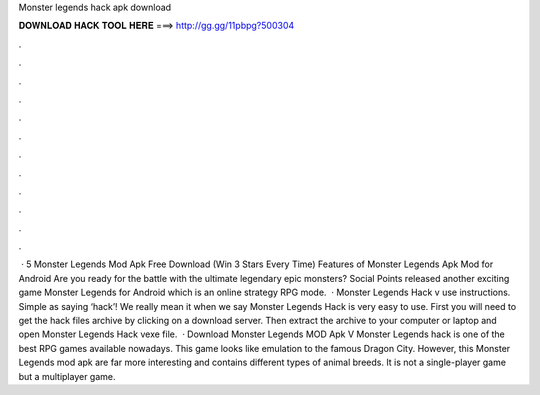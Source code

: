 Monster legends hack apk download

𝐃𝐎𝐖𝐍𝐋𝐎𝐀𝐃 𝐇𝐀𝐂𝐊 𝐓𝐎𝐎𝐋 𝐇𝐄𝐑𝐄 ===> http://gg.gg/11pbpg?500304

.

.

.

.

.

.

.

.

.

.

.

.

 · 5 Monster Legends Mod Apk Free Download (Win 3 Stars Every Time) Features of Monster Legends Apk Mod for Android Are you ready for the battle with the ultimate legendary epic monsters? Social Points released another exciting game Monster Legends for Android which is an online strategy RPG mode.  · Monster Legends Hack v use instructions. Simple as saying ‘hack’! We really mean it when we say Monster Legends Hack is very easy to use. First you will need to get the hack files archive by clicking on a download server. Then extract the archive to your computer or laptop and open Monster Legends Hack vexe file.  · Download Monster Legends MOD Apk V Monster Legends hack is one of the best RPG games available nowadays. This game looks like emulation to the famous Dragon City. However, this Monster Legends mod apk are far more interesting and contains different types of animal breeds. It is not a single-player game but a multiplayer game.
